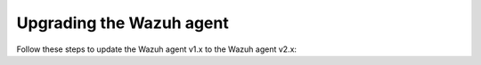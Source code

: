 .. Copyright (C) 2020 Wazuh, Inc.

.. _upgrading_wazuh_agent_legacy:

Upgrading the Wazuh agent
=========================

Follow these steps to update the Wazuh  agent v1.x to the Wazuh agent v2.x:

.. tabs::

  .. group-tab:: DEB or RPM based Linux systems

    On DEB or RPM based Linux systems, the Wazuh agents can be upgraded using the packages manager. The process is similar to :ref:`installing the Wazuh agent on Linux <wazuh_agent_package_linux>`.

    The Wazuh agent's version can be verified by running the following command:

    .. code-block:: console

        # /var/ossec/bin/manage_agents -V

    .. code-block:: none
        :class: output

        Wazuh v2.0 - Wazuh Inc.

        This program is free software; you can redistribute it and/or modify
        it under the terms of the GNU General Public License (version 2) as
        published by the Free Software Foundation.

  .. group-tab:: Windows and MacOS X

    On Windows and MacOS X, the Wazuh agent upgrade can be done by deleting the previous version and installing Wazuh  agent v2.x from scratch. More information about the process can be found on:

    - :ref:`Install the Wazuh agent on Windows <wazuh_agent_package_windows>`
    - :ref:`Install the Wazuh agent on MacOS X <wazuh_agent_package_macos>`
